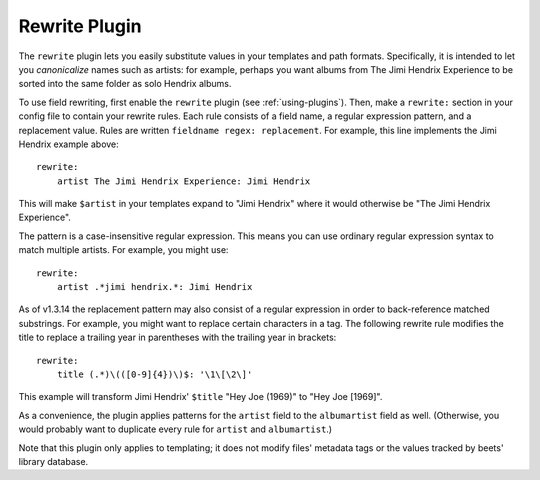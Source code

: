 Rewrite Plugin
==============

The ``rewrite`` plugin lets you easily substitute values in your templates and
path formats. Specifically, it is intended to let you *canonicalize* names
such as artists: for example, perhaps you want albums from The Jimi Hendrix
Experience to be sorted into the same folder as solo Hendrix albums.

To use field rewriting, first enable the ``rewrite`` plugin
(see :ref:`using-plugins`).
Then, make a ``rewrite:`` section in your config file to contain your rewrite
rules. Each rule consists of a field name, a regular expression pattern, and a
replacement value. Rules are written ``fieldname regex: replacement``.
For example, this line implements the Jimi Hendrix example above::

    rewrite:
        artist The Jimi Hendrix Experience: Jimi Hendrix

This will make ``$artist`` in your templates expand to "Jimi Hendrix" where it
would otherwise be "The Jimi Hendrix Experience".

The pattern is a case-insensitive regular expression. This means you can use
ordinary regular expression syntax to match multiple artists. For example, you
might use::

    rewrite:
        artist .*jimi hendrix.*: Jimi Hendrix

As of v1.3.14 the replacement pattern may also consist of a regular expression
in order to back-reference matched substrings. For example, you might want to
replace certain characters in a tag. The following rewrite rule modifies the
title to replace a trailing year in parentheses with the trailing year in
brackets::

    rewrite:
        title (.*)\(([0-9]{4})\)$: '\1\[\2\]'

This example will transform Jimi Hendrix' ``$title`` "Hey Joe (1969)" to "Hey
Joe [1969]".

As a convenience, the plugin applies patterns for the ``artist`` field to the
``albumartist`` field as well. (Otherwise, you would probably want to duplicate
every rule for ``artist`` and ``albumartist``.)

Note that this plugin only applies to templating; it does not modify files'
metadata tags or the values tracked by beets' library database.
